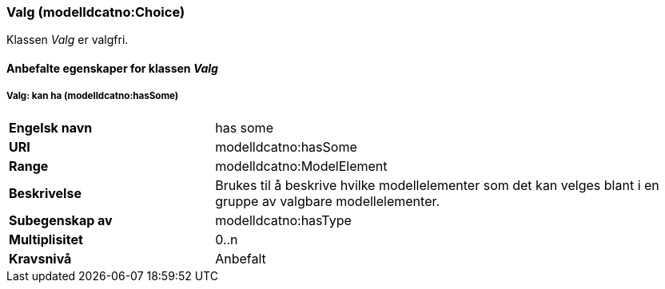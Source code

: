=== Valg (modelldcatno:Choice) [[valg-egenskaper]]

Klassen _Valg_ er valgfri.

==== Anbefalte egenskaper for klassen _Valg_ [[Anbefalte-egenskaper-Valg]]


===== Valg: kan ha (modelldcatno:hasSome) [[Valg-kanHa]]

[cols="30s,70d"]
|===
|Engelsk navn| has some
|URI|modelldcatno:hasSome
|Range|modelldcatno:ModelElement
|Beskrivelse|Brukes til å beskrive hvilke modellelementer som det kan velges blant i en gruppe av valgbare modellelementer.
|Subegenskap av |	modelldcatno:hasType
|Multiplisitet|0..n
|Kravsnivå|Anbefalt
|===
